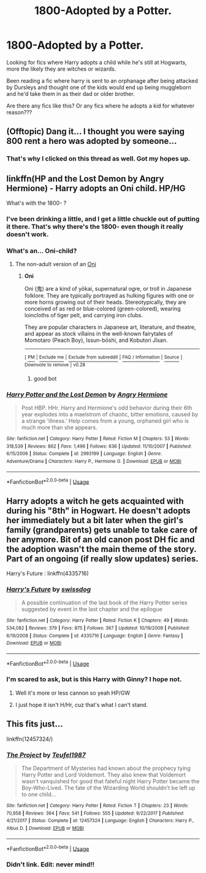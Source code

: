#+TITLE: 1800-Adopted by a Potter.

* 1800-Adopted by a Potter.
:PROPERTIES:
:Author: Shadow_3324
:Score: 12
:DateUnix: 1537372647.0
:DateShort: 2018-Sep-19
:FlairText: Fic Search
:END:
Looking for fics where Harry adopts a child while he's still at Hogwarts, more the likely they are witches or wizards.

Been reading a fic where harry is sent to an orphanage after being attacked by Dursleys and thought one of the kids would end up being muggleborn and he'd take them in as their dad or older brother.

Are there any fics like this? Or any fics where he adopts a kid for whatever reason???


** (Offtopic) Dang it... I thought you were saying 800 rent a hero was adopted by someone...
:PROPERTIES:
:Author: deep-diver
:Score: 26
:DateUnix: 1537398426.0
:DateShort: 2018-Sep-20
:END:

*** That's why I clicked on this thread as well. Got my hopes up.
:PROPERTIES:
:Author: Emerald-Guardian
:Score: 3
:DateUnix: 1537404387.0
:DateShort: 2018-Sep-20
:END:


** linkffn(HP and the Lost Demon by Angry Hermione) - Harry adopts an Oni child. HP/HG

What's with the 1800- ?
:PROPERTIES:
:Author: wordhammer
:Score: 2
:DateUnix: 1537373973.0
:DateShort: 2018-Sep-19
:END:

*** I've been drinking a little, and I get a little chuckle out of putting it there. That's why there's the 1800- even though it really doesn't work.
:PROPERTIES:
:Author: Shadow_3324
:Score: 6
:DateUnix: 1537374070.0
:DateShort: 2018-Sep-19
:END:


*** What's an... Oni-child?
:PROPERTIES:
:Author: FerusGrim
:Score: 2
:DateUnix: 1537388017.0
:DateShort: 2018-Sep-20
:END:

**** The non-adult version of an [[https://en.wikipedia.org/wiki/Oni][Oni]]
:PROPERTIES:
:Author: wordhammer
:Score: 2
:DateUnix: 1537388121.0
:DateShort: 2018-Sep-20
:END:

***** *Oni*

Oni (鬼) are a kind of yōkai, supernatural ogre, or troll in Japanese folklore. They are typically portrayed as hulking figures with one or more horns growing out of their heads. Stereotypically, they are conceived of as red or blue-colored (green-colored), wearing loincloths of tiger pelt, and carrying iron clubs.

They are popular characters in Japanese art, literature, and theatre, and appear as stock villains in the well-known fairytales of Momotaro (Peach Boy), Issun-bōshi, and Kobutori Jīsan.

--------------

^{[} [[https://www.reddit.com/message/compose?to=kittens_from_space][^{PM}]] ^{|} [[https://reddit.com/message/compose?to=WikiTextBot&message=Excludeme&subject=Excludeme][^{Exclude} ^{me}]] ^{|} [[https://np.reddit.com/r/HPfanfiction/about/banned][^{Exclude} ^{from} ^{subreddit}]] ^{|} [[https://np.reddit.com/r/WikiTextBot/wiki/index][^{FAQ} ^{/} ^{Information}]] ^{|} [[https://github.com/kittenswolf/WikiTextBot][^{Source}]] ^{]} ^{Downvote} ^{to} ^{remove} ^{|} ^{v0.28}
:PROPERTIES:
:Author: WikiTextBot
:Score: 6
:DateUnix: 1537388128.0
:DateShort: 2018-Sep-20
:END:

****** good bot
:PROPERTIES:
:Author: wordhammer
:Score: 5
:DateUnix: 1537388249.0
:DateShort: 2018-Sep-20
:END:


*** [[https://www.fanfiction.net/s/2993199/1/][*/Harry Potter and the Lost Demon/*]] by [[https://www.fanfiction.net/u/1025347/Angry-Hermione][/Angry Hermione/]]

#+begin_quote
  Post HBP. HHr. Harry and Hermione's odd behavior during their 6th year explodes into a maelstrom of chaotic, bitter emotions, caused by a strange 'illness.' Help comes from a young, orphaned girl who is much more than she appears.
#+end_quote

^{/Site/:} ^{fanfiction.net} ^{*|*} ^{/Category/:} ^{Harry} ^{Potter} ^{*|*} ^{/Rated/:} ^{Fiction} ^{M} ^{*|*} ^{/Chapters/:} ^{53} ^{*|*} ^{/Words/:} ^{318,539} ^{*|*} ^{/Reviews/:} ^{862} ^{*|*} ^{/Favs/:} ^{1,496} ^{*|*} ^{/Follows/:} ^{636} ^{*|*} ^{/Updated/:} ^{11/10/2007} ^{*|*} ^{/Published/:} ^{6/15/2006} ^{*|*} ^{/Status/:} ^{Complete} ^{*|*} ^{/id/:} ^{2993199} ^{*|*} ^{/Language/:} ^{English} ^{*|*} ^{/Genre/:} ^{Adventure/Drama} ^{*|*} ^{/Characters/:} ^{Harry} ^{P.,} ^{Hermione} ^{G.} ^{*|*} ^{/Download/:} ^{[[http://www.ff2ebook.com/old/ffn-bot/index.php?id=2993199&source=ff&filetype=epub][EPUB]]} ^{or} ^{[[http://www.ff2ebook.com/old/ffn-bot/index.php?id=2993199&source=ff&filetype=mobi][MOBI]]}

--------------

*FanfictionBot*^{2.0.0-beta} | [[https://github.com/tusing/reddit-ffn-bot/wiki/Usage][Usage]]
:PROPERTIES:
:Author: FanfictionBot
:Score: 1
:DateUnix: 1537374016.0
:DateShort: 2018-Sep-19
:END:


** Harry adopts a witch he gets acquainted with during his "8th" in Hogwart. He doesn't adopts her immediately but a bit later when the girl's family (grandparents) gets unable to take care of her anymore. Bit of an old canon post DH fic and the adoption wasn't the main theme of the story. Part of an ongoing (if really slow updates) series.

Harry's Future : linkffn(4335716)
:PROPERTIES:
:Author: MoleOfWar
:Score: 2
:DateUnix: 1537379236.0
:DateShort: 2018-Sep-19
:END:

*** [[https://www.fanfiction.net/s/4335716/1/][*/Harry's Future/*]] by [[https://www.fanfiction.net/u/1608042/swissdog][/swissdog/]]

#+begin_quote
  A possible continuation of the last book of the Harry Potter series suggested by event in the last chapter and the epilogue
#+end_quote

^{/Site/:} ^{fanfiction.net} ^{*|*} ^{/Category/:} ^{Harry} ^{Potter} ^{*|*} ^{/Rated/:} ^{Fiction} ^{K} ^{*|*} ^{/Chapters/:} ^{49} ^{*|*} ^{/Words/:} ^{534,082} ^{*|*} ^{/Reviews/:} ^{379} ^{*|*} ^{/Favs/:} ^{875} ^{*|*} ^{/Follows/:} ^{367} ^{*|*} ^{/Updated/:} ^{10/19/2009} ^{*|*} ^{/Published/:} ^{6/19/2008} ^{*|*} ^{/Status/:} ^{Complete} ^{*|*} ^{/id/:} ^{4335716} ^{*|*} ^{/Language/:} ^{English} ^{*|*} ^{/Genre/:} ^{Fantasy} ^{*|*} ^{/Download/:} ^{[[http://www.ff2ebook.com/old/ffn-bot/index.php?id=4335716&source=ff&filetype=epub][EPUB]]} ^{or} ^{[[http://www.ff2ebook.com/old/ffn-bot/index.php?id=4335716&source=ff&filetype=mobi][MOBI]]}

--------------

*FanfictionBot*^{2.0.0-beta} | [[https://github.com/tusing/reddit-ffn-bot/wiki/Usage][Usage]]
:PROPERTIES:
:Author: FanfictionBot
:Score: 1
:DateUnix: 1537391413.0
:DateShort: 2018-Sep-20
:END:


*** I'm scared to ask, but is this Harry with Ginny? I hope not.
:PROPERTIES:
:Author: Cancelled_for_A
:Score: 0
:DateUnix: 1537411780.0
:DateShort: 2018-Sep-20
:END:

**** Well it's more or less cannon so yeah HP/GW
:PROPERTIES:
:Author: MoleOfWar
:Score: 2
:DateUnix: 1537459650.0
:DateShort: 2018-Sep-20
:END:


**** I just hope it isn't H/Hr, cuz that's what I can't stand.
:PROPERTIES:
:Author: nauze18
:Score: 1
:DateUnix: 1537420320.0
:DateShort: 2018-Sep-20
:END:


** This fits just...

linkffn(12457324/)
:PROPERTIES:
:Author: vanny98
:Score: 1
:DateUnix: 1537432183.0
:DateShort: 2018-Sep-20
:END:

*** [[https://www.fanfiction.net/s/12457324/1/][*/The Project/*]] by [[https://www.fanfiction.net/u/1729392/Teufel1987][/Teufel1987/]]

#+begin_quote
  The Department of Mysteries had known about the prophecy tying Harry Potter and Lord Voldemort. They also knew that Voldemort wasn't vanquished for good that fateful night Harry Potter became the Boy-Who-Lived. The fate of the Wizarding World shouldn't be left up to one child...
#+end_quote

^{/Site/:} ^{fanfiction.net} ^{*|*} ^{/Category/:} ^{Harry} ^{Potter} ^{*|*} ^{/Rated/:} ^{Fiction} ^{T} ^{*|*} ^{/Chapters/:} ^{23} ^{*|*} ^{/Words/:} ^{70,958} ^{*|*} ^{/Reviews/:} ^{364} ^{*|*} ^{/Favs/:} ^{541} ^{*|*} ^{/Follows/:} ^{555} ^{*|*} ^{/Updated/:} ^{9/22/2017} ^{*|*} ^{/Published/:} ^{4/21/2017} ^{*|*} ^{/Status/:} ^{Complete} ^{*|*} ^{/id/:} ^{12457324} ^{*|*} ^{/Language/:} ^{English} ^{*|*} ^{/Characters/:} ^{Harry} ^{P.,} ^{Albus} ^{D.} ^{*|*} ^{/Download/:} ^{[[http://www.ff2ebook.com/old/ffn-bot/index.php?id=12457324&source=ff&filetype=epub][EPUB]]} ^{or} ^{[[http://www.ff2ebook.com/old/ffn-bot/index.php?id=12457324&source=ff&filetype=mobi][MOBI]]}

--------------

*FanfictionBot*^{2.0.0-beta} | [[https://github.com/tusing/reddit-ffn-bot/wiki/Usage][Usage]]
:PROPERTIES:
:Author: FanfictionBot
:Score: 1
:DateUnix: 1537432214.0
:DateShort: 2018-Sep-20
:END:


*** Didn't link. Edit: never mind!!
:PROPERTIES:
:Author: Shadow_3324
:Score: 1
:DateUnix: 1537432226.0
:DateShort: 2018-Sep-20
:END:
